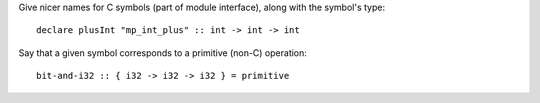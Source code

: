 Give nicer names for C symbols (part of module interface),
along with the symbol's type::

        declare plusInt "mp_int_plus" :: int -> int -> int

Say that a given symbol corresponds to a primitive (non-C) operation::

        bit-and-i32 :: { i32 -> i32 -> i32 } = primitive


